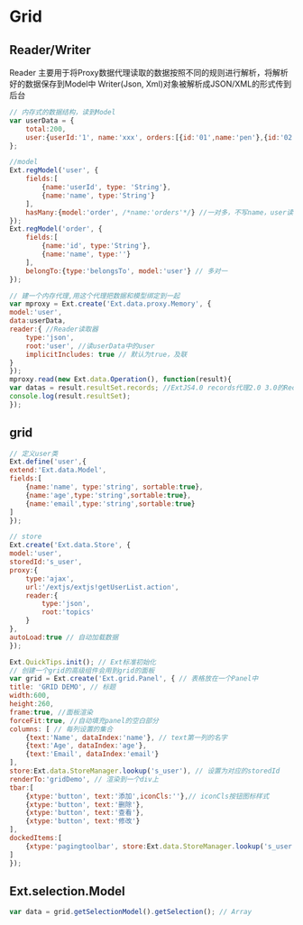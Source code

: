 * Grid
** Reader/Writer
Reader 主要用于将Proxy数据代理读取的数据按照不同的规则进行解析，将解析好的数据保存到Model中
Writer(Json, Xml)对象被解析成JSON/XML的形式传到后台
#+BEGIN_SRC js
// 内存式的数据结构，读到Model
var userData = {
    total:200,
    user:{userId:'1', name:'xxx', orders:[{id:'01',name:'pen'},{id:'02',name:'book'}]}
};

//model
Ext.regModel('user', {
    fields:[
        {name:'userId', type: 'String'},
        {name:'name', type:'String'}
    ],
    hasMany:{model:'order', /*name:'orders'*/} //一对多，不写name，user读order在order后面加s，有加name就用name中的值
});
Ext.regModel('order', {
    fields:[
        {name:'id', type:'String'},
        {name:'name', type:''}
    ],
    belongTo:{type:'belongsTo', model:'user'} // 多对一
});

// 建一个内存代理,用这个代理把数据和模型绑定到一起
var mproxy = Ext.create('Ext.data.proxy.Memory', {
model:'user',
data:userData,
reader:{ //Reader读取器
    type:'json',
    root:'user', //读userData中的user
    implicitIncludes: true // 默认为true，及联
}
});
mproxy.read(new Ext.data.Operation(), function(result){
var datas = result.resultSet.records; //ExtJS4.0 records代理2.0 3.0的Record
console.log(result.resultSet);
});

#+END_SRC
** grid
#+BEGIN_SRC js
// 定义user类
Ext.define('user',{
extend:'Ext.data.Model',
fields:[
    {name:'name', type:'string', sortable:true},
    {name:'age',type:'string',sortable:true},
    {name:'email',type:'string',sortable:true}
]
});

// store
Ext.create('Ext.data.Store', {
model:'user',
storedId:'s_user',
proxy:{
    type:'ajax',
    url:'/extjs/extjs!getUserList.action',
    reader:{
        type:'json',
        root:'topics'
    }
},
autoLoad:true // 自动加载数据
});

Ext.QuickTips.init(); // Ext标准初始化
// 创建一个grid的高级组件会用到grid的面板
var grid = Ext.create('Ext.grid.Panel', { // 表格放在一个Panel中
title: 'GRID DEMO', // 标题
width:600,
height:260,
frame:true, //面板渲染
forceFit:true, //自动填充panel的空白部分
columns: [ // 每列设置的集合
    {text:'Name', dataIndex:'name'}, // text第一列的名字
    {text:'Age', dataIndex:'age'},
    {text:'Email', dataIndex:'email'}
],
store:Ext.data.StoreManager.lookup('s_user'), // 设置为对应的storedId
renderTo:'gridDemo', // 渲染到一个div上
tbar:[
    {xtype:'button', text:'添加',iconCls:''},// iconCls按钮图标样式
    {xtype:'button', text:'删除'},
    {xtype:'button', text:'查看'},
    {xtype:'button', text:'修改'}
],
dockedItems:[
    {xtype:'pagingtoolbar', store:Ext.data.StoreManager.lookup('s_user'), dock:'bottom', displayInfo:true}, // 分页组件
]
});

#+END_SRC

** Ext.selection.Model
#+BEGIN_SRC js
var data = grid.getSelectionModel().getSelection(); // Array

#+END_SRC
